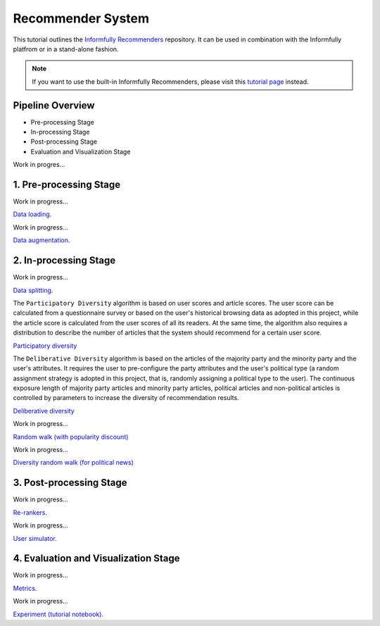 Recommender System
==================

This tutorial outlines the `Informfully Recommenders <https://github.com/Informfully/Recommenders>`_ repository. 
It can be used in combination with the Informfully platfrom or in a stand-alone fashion.

.. note::

  If you want to use the built-in Informfully Recommenders, please visit this `tutorial page <https://informfully.readthedocs.io/en/latest/compass.html>`_ instead.

Pipeline Overview
-----------------

* Pre-processing Stage
* In-processing Stage
* Post-processing Stage
* Evaluation and Visualization Stage

Work in progres...

1. Pre-processing Stage
-----------------------

Work in progress...

`Data loading <https://informfully.readthedocs.io/en/latest/data.html>`_.

Work in progress...

`Data augmentation <https://informfully.readthedocs.io/en/latest/augmentation.html>`_.


2. In-processing Stage
----------------------

Work in progress...

`Data splitting <https://informfully.readthedocs.io/en/latest/splitting.html>`_.

The ``Participatory Diversity`` algorithm is based on user scores and article scores.
The user score can be calculated from a questionnaire survey or based on the user's historical browsing data as adopted in this project, while the article score is calculated from the user scores of all its readers.
At the same time, the algorithm also requires a distribution to describe the number of articles that the system should recommend for a certain user score. 

`Participatory diversity <https://informfully.readthedocs.io/en/latest/participatory.html>`_

The ``Deliberative Diversity`` algorithm is based on the articles of the majority party and the minority party and the user's attributes.
It requires the user to pre-configure the party attributes and the user's political type (a random assignment strategy is adopted in this project, that is, randomly assigning a political type to the user).
The continuous exposure length of majority party articles and minority party articles, political articles and non-political articles is controlled by parameters to increase the diversity of recommendation results. 

`Deliberative diversity <https://informfully.readthedocs.io/en/latest/deliberative.html>`_

Work in progress...

`Random walk (with popularity discount) <https://informfully.readthedocs.io/en/latest/randomwalk.html>`_

Work in progress...

`Diversity random walk (for political news) <https://informfully.readthedocs.io/en/latest/diversitywalk.html>`_

3. Post-processing Stage
------------------------

Work in progress...

`Re-rankers <https://informfully.readthedocs.io/en/latest/reranker.html>`_.

Work in progress...

`User simulator <https://informfully.readthedocs.io/en/latest/simulator.html>`_.

4. Evaluation and Visualization Stage
-------------------------------------

Work in progress...

`Metrics <https://informfully.readthedocs.io/en/latest/metrics.html>`_.

Work in progress...

`Experiment (tutorial notebook) <https://informfully.readthedocs.io/en/latest/tutorial.html>`_.
